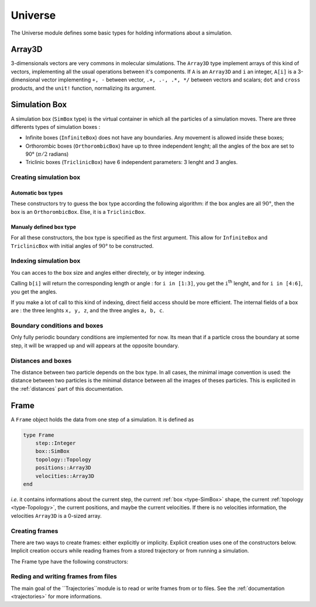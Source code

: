 Universe
========

The Universe module defines some basic types for holding informations about a
simulation.

Array3D
-------

3-dimensionals vectors are very commons in molecular simulations. The ``Array3D``
type implement arrays of this kind of vectors, implementing all the usual
operations between it's components. If ``A`` is an ``Array3D`` and ``i`` an integer,
``A[i]`` is a 3-dimensional vector implementing ``+, -`` between vector,
``.+, .-, .*, */`` between vectors and scalars; ``dot`` and ``cross`` products,
and the ``unit!`` function, normalizing its argument.

.. _type-SimBox:

Simulation Box
--------------

A simulation box (``SimBox`` type) is the virtual container in which all the
particles of a simulation moves. There are three differents types of simulation
boxes :

- Infinite boxes (``InfiniteBox``) does not have any boundaries. Any movement
  is allowed inside these boxes;
- Orthorombic boxes (``OrthorombicBox``) have up to three independent lenght;
  all the angles of the box are set to 90° (:math:`\pi/2` radians)
- Triclinic boxes (``TriclinicBox``) have 6 independent parameters: 3 lenght and
  3 angles.

Creating simulation box
^^^^^^^^^^^^^^^^^^^^^^^

Automatic box types
"""""""""""""""""""

These constructors try to guess the box type according the following algorithm:
if the box angles are all :math:`90°`, then the box is an ``OrthorombicBox``.
Else, it is a ``TriclinicBox``.

.. function:: SimBox(Lx::Real, Ly::Real, Lz::Real, a::Real, b::Real, c::Real)

    Creates a box of side lenghts ``Lx, Ly, Lz``, and angles ``a, b, c``.

.. function:: SimBox(Lx::Real, Ly::Real, Lz::Real)

    Creates an orthorombic box of side lenghts ``Lx, Ly, Lz``.

.. function:: SimBox(L::Real)

    Creates cubic box of side lenght ``L``.

.. function:: SimBox()

    Creates cubic box of side lenght ``0.0``.

.. function:: SimBox(u::Vector)
.. function:: SimBox(u::Vector, v::Vector)

    If the size match, these functions expands the vectors and return one of the
    previous constructors, *e.g.* if ``u == [30, 40, 30]``, ``SimBox(u) == SimBox(30, 40, 30)``.

Manualy defined box type
""""""""""""""""""""""""

For all these constructors, the box type is specified as the first argument. This
allow for ``InfiniteBox`` and ``TriclinicBox`` with initial angles of :math:`90°`
to be constructed.

.. function:: SimBox(Lx::Real, Ly::Real, Lz::Real, a::Real, b::Real, c::Real, btype::Type{AbstractBoxType})

    Create a box with lenghts ``Lx, Ly, Lz``, angles ``a, b, c``, and type ``btype``.

.. function:: SimBox(Lx::Real, Ly::Real, Lz::Real, btype)
.. function:: SimBox(L::Real, btype)
.. function:: SimBox(btype)
.. function:: SimBox(u::Vector, v::Vector, btype)
.. function:: SimBox(u::Vector, btype)

    All these functions have the same behaviour than the one with automatic box type,
    excepted than the box type is taken to be equal to ``btype``.

Indexing simulation box
^^^^^^^^^^^^^^^^^^^^^^^

You can acces to the box size and angles either directely, or by integer indexing.

.. function:: getindex(b::SimBox, i::Int)

Calling ``b[i]`` will return the corresponding length or angle : for ``i in [1:3]``,
you get the ``i``:superscript:`th` lenght, and for ``i in [4:6]``, you get the
angles.

If you make a lot of call to this kind of indexing, direct field access should be
more efficient. The internal fields of a box are : the three lenghts ``x, y, z``,
and the three angles ``a, b, c``.

Boundary conditions and boxes
^^^^^^^^^^^^^^^^^^^^^^^^^^^^^

Only fully periodic boundary conditions are implemented for now. Its mean that
if a particle cross the boundary at some step, it will be wrapped up and will
appears at the opposite boundary.

Distances and boxes
^^^^^^^^^^^^^^^^^^^

The distance between two particle depends on the box type. In all cases, the
minimal image convention is used: the distance between two particles is the
minimal distance between all the images of theses particles. This is explicited
in the :ref:`distances` part of this documentation.


Frame
-----

A ``Frame`` object holds the data from one step of a simulation. It is defined as

.. code-block:: julia

    type Frame
        step::Integer
        box::SimBox
        topology::Topology
        positions::Array3D
        velocities::Array3D
    end

`i.e.` it contains informations about the current step, the current
:ref:`box <type-SimBox>` shape, the current :ref:`topology <type-Topology>`, the
current positions, and maybe the current velocities. If there is no velocities
information, the velocities ``Array3D`` is a 0-sized array.

Creating frames
^^^^^^^^^^^^^^^

There are two ways to create frames: either explicitly or implicity. Explicit
creation uses one of the constructors below. Implicit creation occurs while
reading frames from a stored trajectory or from running a simulation.

The Frame type have the following constructors:

.. function:: Frame(::Topology)

    Create a frame given a topology. The arrays are pre-allocated to store data
    according to the topology.

.. function:: Frame()

    Create an empty frame, with a 0-atoms topology.

Reding and writing frames from files
^^^^^^^^^^^^^^^^^^^^^^^^^^^^^^^^^^^^

The main goal of the ``Trajectories``module is to read or write frames from or to
files. See the :ref:`documentation <trajectories>` for more informations.
